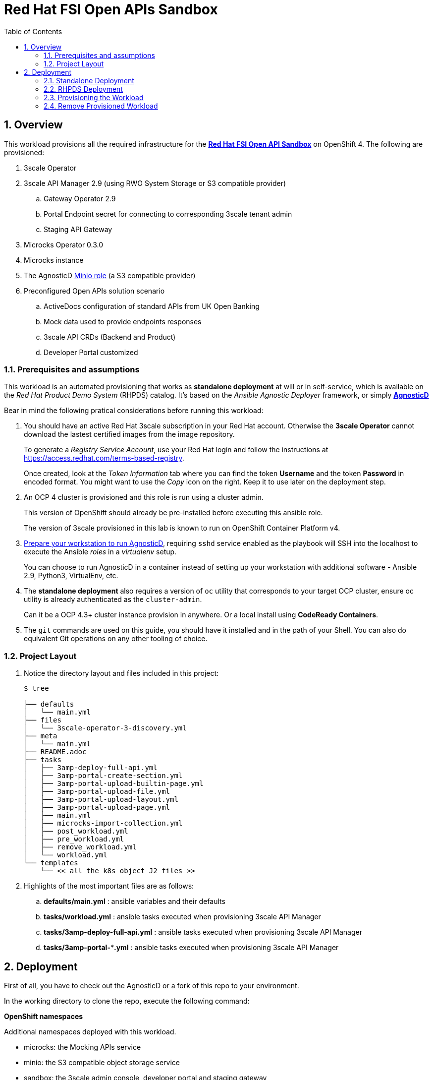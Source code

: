 :scrollbar:
:data-uri:
:toc2:
:linkattrs:

= Red Hat FSI Open APIs Sandbox

:numbered:

== Overview

This workload provisions all the required infrastructure for the **link:https://github.com/open-accelerators/open-banking[Red Hat FSI Open API Sandbox]** on OpenShift 4. The following are provisioned:

. 3scale Operator
. 3scale API Manager 2.9 (using RWO System Storage or S3 compatible provider)
.. Gateway Operator 2.9
.. Portal Endpoint secret for connecting to corresponding 3scale tenant admin
.. Staging API Gateway
. Microcks Operator 0.3.0
. Microcks instance
. The AgnosticD link:https://github.com/redhat-cop/agnosticd/tree/development/ansible/roles/ocp4-workload-minio[Minio role] (a S3 compatible provider)
. Preconfigured Open APIs solution scenario
.. ActiveDocs configuration of standard APIs from UK Open Banking
.. Mock data used to provide endpoints responses
.. 3scale API CRDs (Backend and Product)
.. Developer Portal customized

=== Prerequisites and assumptions

This workload is an automated provisioning that works as *standalone deployment* at will or in self-service, which is available on the __Red Hat Product Demo System__ (RHPDS) catalog. It's based on the __Ansible Agnostic Deployer__ framework, or simply *link:https://github.com/redhat-cop/agnosticd[AgnosticD]*

Bear in mind the following pratical considerations before running this workload:

. You should have an active Red Hat 3scale subscription in your Red Hat account. Otherwise the *3scale Operator* cannot download the lastest certified images from the image repository.
+
To generate a __Registry Service Account__, use your Red Hat login and follow the instructions at https://access.redhat.com/terms-based-registry.
+
Once created, look at the _Token Information_ tab where you can find the token *Username* and the token *Password* in encoded format. You might want to use the __Copy__ icon on the right. Keep it to use later on the deployment step.

. An OCP 4 cluster is provisioned and this role is run using a cluster admin.
+
This version of OpenShift should already be pre-installed before executing this ansible role.
+
The version of 3scale provisioned in this lab is known to run on OpenShift Container Platform v4.

. link:https://redhat-cop.github.io/agnosticd/#_preparing_your_workstation[Prepare your workstation to run AgnosticD], requiring `sshd` service enabled as the playbook will SSH into the localhost to execute the Ansible __roles__ in a __virtualenv__ setup.
+
You can choose to run AgnosticD in a container instead of setting up your workstation with additional software - Ansible 2.9, Python3, VirtualEnv, etc.

. The *standalone deployment* also requires a version of `oc` utility that corresponds to your target OCP cluster, ensure oc utility is already authenticated as the `cluster-admin`.
+
Can it be a OCP 4.3+ cluster instance provision in anywhere. Or a local install using *CodeReady Containers*.

. The `git` commands are used on this guide, you should have it installed and in the path of your Shell. You can also do equivalent Git operations on any other tooling of choice.

=== Project Layout

. Notice the directory layout and files included in this project:
+
-----
$ tree

├── defaults
│   └── main.yml
├── files
│   └── 3scale-operator-3-discovery.yml
├── meta
│   └── main.yml
├── README.adoc
├── tasks
│   ├── 3amp-deploy-full-api.yml
│   ├── 3amp-portal-create-section.yml
│   ├── 3amp-portal-upload-builtin-page.yml
│   ├── 3amp-portal-upload-file.yml
│   ├── 3amp-portal-upload-layout.yml
│   ├── 3amp-portal-upload-page.yml
│   ├── main.yml
│   ├── microcks-import-collection.yml
│   ├── post_workload.yml
│   ├── pre_workload.yml
│   ├── remove_workload.yml
│   └── workload.yml
└── templates
    └── << all the k8s object J2 files >>
-----

. Highlights of the most important files are as follows:

.. *defaults/main.yml* : ansible variables and their defaults
.. *tasks/workload.yml* : ansible tasks executed when provisioning 3scale API Manager
.. *tasks/3amp-deploy-full-api.yml* : ansible tasks executed when provisioning 3scale API Manager
.. *tasks/3amp-portal-***.yml* : ansible tasks executed when provisioning 3scale API Manager


== Deployment

First of all, you have to check out the AgnosticD or a fork of this repo to your environment.

In the working directory to clone the repo, execute the following command:

**OpenShift namespaces**

Additional namespaces deployed with this workload.

- microcks: the Mocking APIs service
- minio: the S3 compatible object storage service
- sandbox: the 3scale admin console, developer portal and staging gateway

**Workload configuration**

Check the file `./defaults/main.yml` for customization of the deployment configuration.

=== Standalone Deployment

Use this deployment mode if you want to get this workload deployment on an existing OCP cluster instance. You have to execute the `deploy-to-openshift.sh` file.

Check the content of `deploy-to-openshift.sh` file if any modification you might want to add. 

[source,bash]
-----
#/bin/sh

###
# Usage:
#   ./deploy-on-openshift.sh <ACTION> [options]
#
#       ACTION  - either "create" or "remove"
#       options - extended arguments to ansible-playbook
#
# Execute create with verbose example:
#   ./deploy-on-openshift.sh create -vvvv

RHT_SVC_ACCT_TOKEN="<CHANGE ME!!!>"

### uncomment below to login CRC cluster using 'kubeadmin'
#crc console --credentials | tail -n 1 | cut -d "'" -f 2 | sh

OCP_USERNAME="$( oc whoami )"
TARGET_HOST="localhost"
WORKLOAD="ocp4-workload-openbanking-sandbox"
ACTION="create"

BASEDIR=$(dirname "$0")
cd ${BASEDIR}/../../

if [ "$1" == "remove" ]; then
    ACTION="$1"
    shift
fi

ansible-playbook -i ${TARGET_HOST}, ./configs/ocp-workloads/ocp-workload.yml \
    -e @./roles/${WORKLOAD}/defaults/main.yml \
    -e"ocp_username=${OCP_USERNAME}" \
    -e"ocp_workload=${WORKLOAD}" \
    -e"obsandbox_3scale_registry_token=${RHT_SVC_ACCT_TOKEN}" \
    -e"silent=False" \
    -e"ACTION=${ACTION}" $@
-----

If using CodeReady Containers you can comment out the line with `crc` command to make sure the `oc` command get logged in. You should have a block similar to this:

[source,bash]
-----
### uncomment below to login CRC cluster using 'kubeadmin'
crc console --credentials | tail -n 1 | cut -d "'" -f 2 | sh
-----

NOTE: Make sure the Red Hat Service Account token parameter is set in the `deploy-to-openshift.sh` file. The `RHT_SVC_ACCT_TOKEN` parameter.

=== RHPDS Deployment

When using RHPDS, you can execute the `deploy-using-rhpds-bastion.sh` file to deploy this workload on an existing OCP4 cluster instance.

Edit the `deploy-using-rhpds-bastion.sh` file to replace the following parameters with target environment values:

- TARGET_HOST
- ANSIBLE_SSH_USER
- ANSIBLE_SSH_PWD
- RHT_SVC_ACCT_TOKEN

This is the content of your file:

[source,bash]
-----
#/bin/sh

###
# Usage:
#   ./deploy-using-rhpds-bastion.sh <ACTION> [options]
#
#       ACTION  - either "create" or "remove"
#       options - extended arguments to ansible-playbook
#
# Execute create with verbose example:
#   ./deploy-using-rhpds-bastion.sh create -vvvv

RHT_SVC_ACCT_TOKEN="<CHANGE ME!!!>"

### change placeholders with RHPDS values
TARGET_HOST="<CHANGE ME!!!>"

ANSIBLE_SSH_USER="<CHANGE ME!!!>"
ANSIBLE_SSH_PWD="<CHANGE ME!!!>"

OCP_USERNAME="opentlc-mgr"
WORKLOAD="ocp4-workload-openbanking-sandbox"
ACTION="create"

BASEDIR=$(dirname "$0")
cd ${BASEDIR}/../../

if [ "$1" == "remove" ]; then
    ACTION="$1"
    shift
fi

ansible-playbook -i ${TARGET_HOST}, ./configs/ocp-workloads/ocp-workload.yml \
    -e @./roles/${WORKLOAD}/defaults/main.yml \
    -e"ocp_username=${OCP_USERNAME}" \
    -e"ocp_workload=${WORKLOAD}" \
    -e"obsandbox_3scale_registry_token=${RHT_SVC_ACCT_TOKEN}" \
    -e"silent=False" \
    -e"ACTION=${ACTION}" \
    -e"ansible_user=${ANSIBLE_SSH_USER}" \
    -e"ansible_password=${ANSIBLE_SSH_PWD}" $@-----
-----

NOTE: Make sure the Red Hat Service Account token parameter is set in the `deploy-using-rhpds-bastion.sh` file. The `RHT_SVC_ACCT_TOKEN` parameter.


=== Provisioning the Workload

. Execute the following command:
+
-----
$ . scriptname.sh
-----


. Or, to run in verbose mode:
+
-----
$ . scriptname.sh create -vvv
-----

After about 20 minutes, provisioning of the sandbox workload deployment should complete.


=== Remove Provisioned Workload

The __AgnosticD__ framework expects `ACTION=remove` as environment variable to execute the workload removal. It will clean up all resources provisioned ín the deployment of the workload. 

. Execute:
+
----
$ . scriptname.sh remove
----

All the projects created as part of this workload will be removed.
